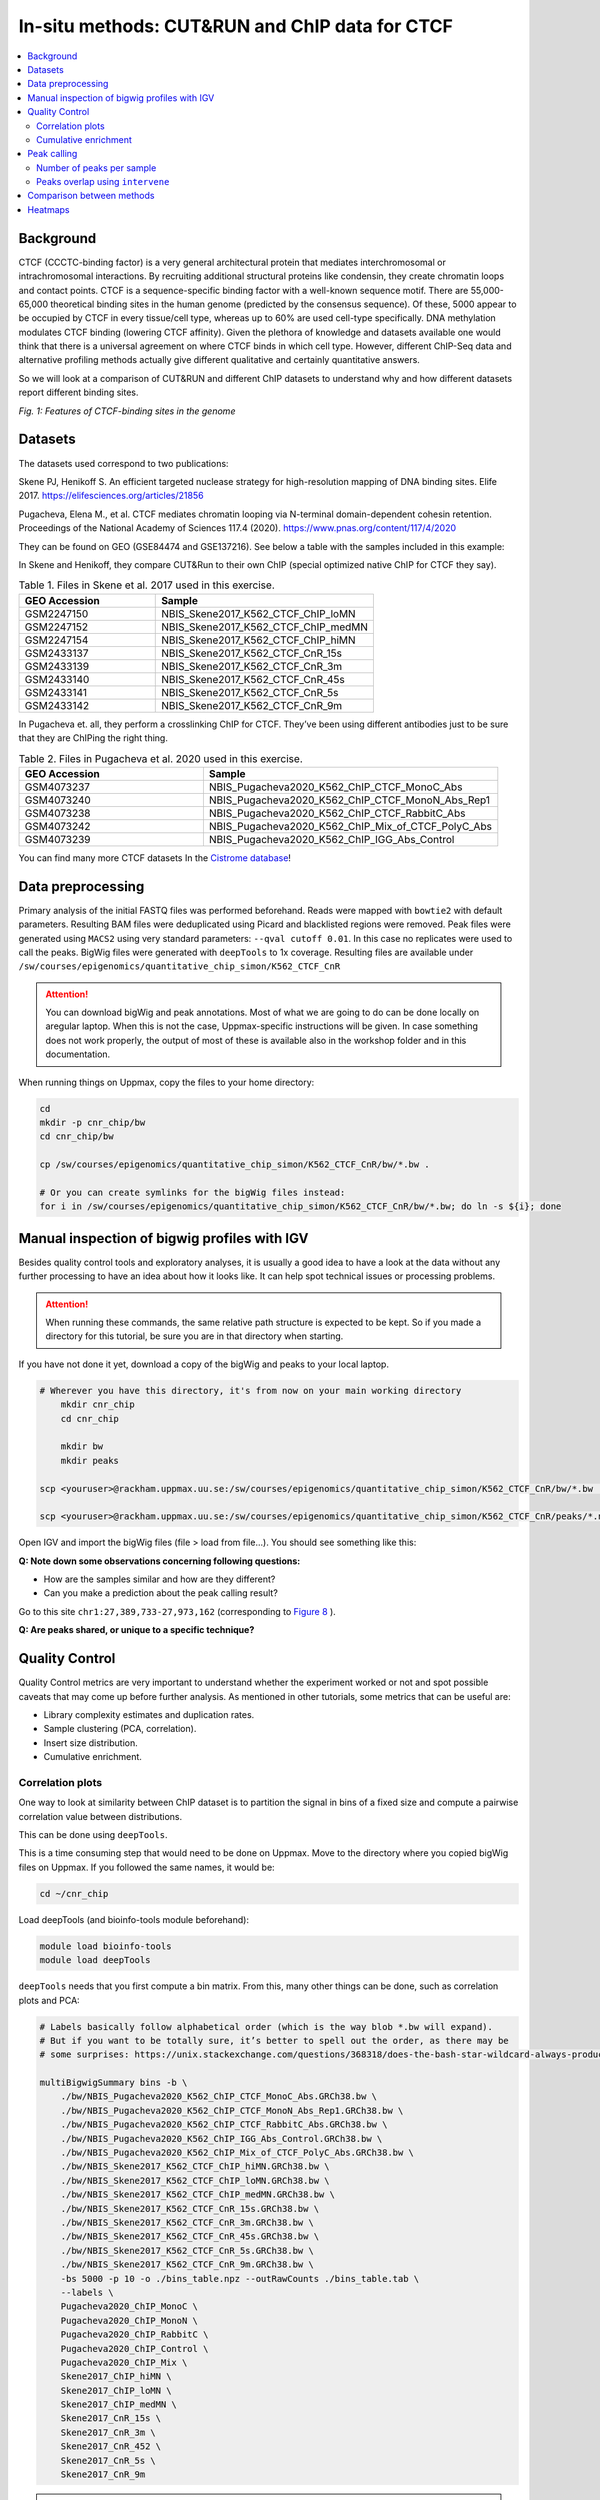 .. below role allows to use the html syntax, for example :raw-html:`<br />`
.. role:: raw-html(raw)
    :format: html


=================================================
In-situ methods: CUT&RUN and ChIP data for CTCF
=================================================

.. Contents
.. ========

.. contents:: 
    :local:

Background
=============

CTCF (CCCTC-binding factor) is a very general architectural protein that mediates interchromosomal or intrachromosomal interactions. By recruiting additional structural proteins like condensin, they create chromatin loops and contact points. CTCF is a sequence-specific binding factor with a well-known sequence motif. There are 55,000-65,000 theoretical binding sites in the human genome (predicted by the consensus sequence). Of these, 5000 appear to be occupied by CTCF in every tissue/cell type, whereas up to 60% are used cell-type specifically. DNA methylation modulates CTCF binding (lowering CTCF affinity). Given the plethora of knowledge and datasets available one would think that there is a universal agreement on where CTCF binds in which cell type. However, different ChIP-Seq data and alternative profiling methods actually give different qualitative and certainly quantitative answers. 

So we will look at a comparison of CUT&RUN and different ChIP datasets to understand why and how different datasets report different binding sites.

.. image:: Figures/00_CTCF.png
	:target: Figures/00_CTCF.png
	:alt:

*Fig. 1: Features of CTCF-binding sites in the genome*

Datasets
==========

The datasets used correspond to two publications: 

Skene PJ, Henikoff S. An efficient targeted nuclease strategy for high-resolution mapping of DNA binding sites. Elife 2017.
https://elifesciences.org/articles/21856

Pugacheva, Elena M., et al. CTCF mediates chromatin looping via N-terminal domain-dependent cohesin retention. Proceedings of the National Academy of Sciences 117.4 (2020).
https://www.pnas.org/content/117/4/2020

They can be found on GEO (GSE84474 and GSE137216). See below a table with the samples included in this example:

In Skene and Henikoff, they compare CUT&Run to their own ChIP (special optimized native ChIP for CTCF they say).

.. list-table:: Table 1. Files in Skene et al. 2017 used in this exercise.
   :widths: 25 40
   :header-rows: 1

   * - GEO Accession
     - Sample
   * - GSM2247150
     - NBIS_Skene2017_K562_CTCF_ChIP_loMN
   * - GSM2247152 
     - NBIS_Skene2017_K562_CTCF_ChIP_medMN    
   * - GSM2247154 
     - NBIS_Skene2017_K562_CTCF_ChIP_hiMN     
   * - GSM2433137 
     - NBIS_Skene2017_K562_CTCF_CnR_15s       
   * - GSM2433139 
     - NBIS_Skene2017_K562_CTCF_CnR_3m        
   * - GSM2433140 
     - NBIS_Skene2017_K562_CTCF_CnR_45s       
   * - GSM2433141 
     - NBIS_Skene2017_K562_CTCF_CnR_5s        
   * - GSM2433142 
     - NBIS_Skene2017_K562_CTCF_CnR_9m        


In Pugacheva et. all, they perform a crosslinking ChIP for CTCF. They’ve been using different antibodies just to be sure that they are ChIPing the right thing.

.. list-table:: Table 2. Files in Pugacheva et al. 2020 used in this exercise.
   :widths: 25 40
   :header-rows: 1

   * - GEO Accession
     - Sample
   * - GSM4073237
     - NBIS_Pugacheva2020_K562_ChIP_CTCF_MonoC_Abs
   * - GSM4073240 
     - NBIS_Pugacheva2020_K562_ChIP_CTCF_MonoN_Abs_Rep1    
   * - GSM4073238 
     - NBIS_Pugacheva2020_K562_ChIP_CTCF_RabbitC_Abs     
   * - GSM4073242 
     - NBIS_Pugacheva2020_K562_ChIP_Mix_of_CTCF_PolyC_Abs       
   * - GSM4073239 
     - NBIS_Pugacheva2020_K562_ChIP_IGG_Abs_Control        


You can find many more CTCF datasets In the `Cistrome database <http://cistrome.org/db>`_!


Data preprocessing
====================

Primary analysis of the initial FASTQ files was performed beforehand. Reads were mapped with ``bowtie2`` with default parameters. Resulting BAM files were deduplicated using Picard and blacklisted regions were removed. Peak files were generated using ``MACS2`` using very standard parameters: ``--qval cutoff 0.01``. In this case no replicates were used to call the peaks. BigWig files were generated with ``deepTools`` to 1x coverage. Resulting files are available under ``/sw/courses/epigenomics/quantitative_chip_simon/K562_CTCF_CnR``

.. attention::
   You can download bigWig and peak annotations. Most of what we are going to do can be done locally on aregular laptop. When this is not the case, Uppmax-specific instructions will be given. In case something does not work properly, the output of most of these is available also in the workshop folder and in this documentation.

When running things on Uppmax, copy the files to your home directory:

.. code-block:: bash

    cd
    mkdir -p cnr_chip/bw
    cd cnr_chip/bw
    
    cp /sw/courses/epigenomics/quantitative_chip_simon/K562_CTCF_CnR/bw/*.bw .
    
    # Or you can create symlinks for the bigWig files instead:
    for i in /sw/courses/epigenomics/quantitative_chip_simon/K562_CTCF_CnR/bw/*.bw; do ln -s ${i}; done



Manual inspection of bigwig profiles with IGV
==============================================

Besides quality control tools and exploratory analyses, it is usually a good idea to have a look at the data without any further processing to have an idea about how it looks like. It can help spot technical issues or processing problems.

.. attention::
    When running these commands, the same relative path structure is expected to be kept. So if you
    made a directory for this tutorial, be sure you are in that directory when starting.

If you have not done it yet, download a copy of the bigWig and peaks to your local laptop.

.. code-block:: bash

    # Wherever you have this directory, it's from now on your main working directory
	mkdir cnr_chip
	cd cnr_chip

	mkdir bw
	mkdir peaks

    scp <youruser>@rackham.uppmax.uu.se:/sw/courses/epigenomics/quantitative_chip_simon/K562_CTCF_CnR/bw/*.bw ./bw/

    scp <youruser>@rackham.uppmax.uu.se:/sw/courses/epigenomics/quantitative_chip_simon/K562_CTCF_CnR/peaks/*.narrowPeak ./peaks/
    

Open IGV and import the bigWig files (file > load from file...). You should see something like this:


.. image:: Figures/01_IGV.png
	:target: Figures/01_IGV.png
	:alt:

**Q: Note down some observations concerning following questions:**

- How are the samples similar and how are they different?
- Can you make a prediction about the peak calling result?


Go to this site ``chr1:27,389,733-27,973,162``
(corresponding to `Figure 8 <https://elifesciences.org/articles/21856/figures#fig8>`_ ).

**Q: Are peaks shared, or unique to a specific technique?**


Quality Control
================

Quality Control metrics are very important to understand whether the experiment worked or not and spot possible caveats that may come up before further analysis. As mentioned in other tutorials, some metrics that can be useful are:

- Library complexity estimates and duplication rates.
- Sample clustering (PCA, correlation).
- Insert size distribution.
- Cumulative enrichment.


Correlation plots
-----------------

One way to look at similarity between ChIP dataset is to partition the signal in bins of a fixed size and compute a pairwise correlation value between distributions. 

This can be done using ``deepTools``.

This is a time consuming step that would need to be done on Uppmax. Move to the directory where you copied bigWig files on Uppmax. If you followed the same names, it would be:

.. code-block:: bash
    
    cd ~/cnr_chip

Load deepTools (and bioinfo-tools module beforehand):

.. code-block:: bash
    
    module load bioinfo-tools
    module load deepTools

``deepTools`` needs that you first compute a bin matrix. From this, many other things can be done, such as correlation plots and PCA:

.. code-block:: bash

    # Labels basically follow alphabetical order (which is the way blob *.bw will expand).
    # But if you want to be totally sure, it’s better to spell out the order, as there may be 
    # some surprises: https://unix.stackexchange.com/questions/368318/does-the-bash-star-wildcard-always-produce-an-ascending-sorted-list
    
    multiBigwigSummary bins -b \
        ./bw/NBIS_Pugacheva2020_K562_ChIP_CTCF_MonoC_Abs.GRCh38.bw \
        ./bw/NBIS_Pugacheva2020_K562_ChIP_CTCF_MonoN_Abs_Rep1.GRCh38.bw \
        ./bw/NBIS_Pugacheva2020_K562_ChIP_CTCF_RabbitC_Abs.GRCh38.bw \
        ./bw/NBIS_Pugacheva2020_K562_ChIP_IGG_Abs_Control.GRCh38.bw \
        ./bw/NBIS_Pugacheva2020_K562_ChIP_Mix_of_CTCF_PolyC_Abs.GRCh38.bw \
        ./bw/NBIS_Skene2017_K562_CTCF_ChIP_hiMN.GRCh38.bw \
        ./bw/NBIS_Skene2017_K562_CTCF_ChIP_loMN.GRCh38.bw \
        ./bw/NBIS_Skene2017_K562_CTCF_ChIP_medMN.GRCh38.bw \
        ./bw/NBIS_Skene2017_K562_CTCF_CnR_15s.GRCh38.bw \
        ./bw/NBIS_Skene2017_K562_CTCF_CnR_3m.GRCh38.bw \
        ./bw/NBIS_Skene2017_K562_CTCF_CnR_45s.GRCh38.bw \
        ./bw/NBIS_Skene2017_K562_CTCF_CnR_5s.GRCh38.bw \
        ./bw/NBIS_Skene2017_K562_CTCF_CnR_9m.GRCh38.bw \
        -bs 5000 -p 10 -o ./bins_table.npz --outRawCounts ./bins_table.tab \
        --labels \
        Pugacheva2020_ChIP_MonoC \
        Pugacheva2020_ChIP_MonoN \
        Pugacheva2020_ChIP_RabbitC \
        Pugacheva2020_ChIP_Control \
        Pugacheva2020_ChIP_Mix \
        Skene2017_ChIP_hiMN \
        Skene2017_ChIP_loMN \
        Skene2017_ChIP_medMN \
        Skene2017_CnR_15s \
        Skene2017_CnR_3m \
        Skene2017_CnR_452 \
        Skene2017_CnR_5s \
        Skene2017_CnR_9m


.. note::
    The parameter ``--outRawCounts`` is not necessary and usually not generated, as the same values are saved in ``bins_table.npz`` in a way they occupy less space. But raw counts are text, so you can basically peek at the values directly using ``head`` or ``more``.


If something does not work properly or you are not sure if a command is going to work, is a good
idea to use the ``--region`` parameter, which will do the analysis only on a given genomic region,
and will finish very fast. For example, if you add ``--region chr1:300000:900000`` to the previous command:

.. code-block:: bash
        
    multiBigwigSummary bins -b \
        ./bw/NBIS_Pugacheva2020_K562_ChIP_CTCF_MonoC_Abs.GRCh38.bw \
        ./bw/NBIS_Pugacheva2020_K562_ChIP_CTCF_MonoN_Abs_Rep1.GRCh38.bw \
        ./bw/NBIS_Pugacheva2020_K562_ChIP_CTCF_RabbitC_Abs.GRCh38.bw \
        ./bw/NBIS_Pugacheva2020_K562_ChIP_IGG_Abs_Control.GRCh38.bw \
        ./bw/NBIS_Pugacheva2020_K562_ChIP_Mix_of_CTCF_PolyC_Abs.GRCh38.bw \
        ./bw/NBIS_Skene2017_K562_CTCF_ChIP_hiMN.GRCh38.bw \
        ./bw/NBIS_Skene2017_K562_CTCF_ChIP_loMN.GRCh38.bw \
        ./bw/NBIS_Skene2017_K562_CTCF_ChIP_medMN.GRCh38.bw \
        ./bw/NBIS_Skene2017_K562_CTCF_CnR_15s.GRCh38.bw \
        ./bw/NBIS_Skene2017_K562_CTCF_CnR_3m.GRCh38.bw \
        ./bw/NBIS_Skene2017_K562_CTCF_CnR_45s.GRCh38.bw \
        ./bw/NBIS_Skene2017_K562_CTCF_CnR_5s.GRCh38.bw \
        ./bw/NBIS_Skene2017_K562_CTCF_CnR_9m.GRCh38.bw \
        -bs 5000 -p 10 -o ./bins_table.npz --outRawCounts ./bins_table.tab \
        --labels \
        Pugacheva2020_ChIP_MonoC \
        Pugacheva2020_ChIP_MonoN \
        Pugacheva2020_ChIP_RabbitC \
        Pugacheva2020_ChIP_Control \
        Pugacheva2020_ChIP_Mix \
        Skene2017_ChIP_hiMN \
        Skene2017_ChIP_loMN \
        Skene2017_ChIP_medMN \
        Skene2017_CnR_15s \
        Skene2017_CnR_3m \
        Skene2017_CnR_452 \
        Skene2017_CnR_5s \
        Skene2017_CnR_9m \
        --region chr1:300000:900000

It will run immediately if everything is working, and will produce a tiny dataset with 120 bins.

The ``.npz`` matrix is then used by ``deepTools`` to produce other plots. For our correlation plot:

.. code-block:: bash

    plotCorrelation --corData ./bins_table.npz \
        --plotFile ./correlation_spearman_all.png \
        --whatToPlot heatmap \
        --corMethod spearman

This will generate a correlation plot based on genome-wide 5kb bins.


.. image:: Figures/02_corrplot.png
	:target: Figures/02_corrplot.png
	:alt:

**Q: Check out how the datasets cluster - does it make sense? Is the overall clustering following the biological target/control or underlying batch effect?**

.. note:: 
    If something here does not work, you can get the bins files from: ``cp /sw/courses/epigenomics/quantitative_chip_simon/K562_CTCF_CnR/tmp/bins* .``.



Cumulative enrichment
---------------------

Also known as fingeprint plots, these give a feeling about the signal to noise ratio of each signal. You
can understand more about what they exactly mean in `deepTools` `documentation <https://deeptools.readthedocs.io/en/develop/content/tools/plotFingerprint.html#id6>`_

You can plot this with ``deepTools`` as well. This requires the BAM files and takes quite a bit to compute. You can symlink the bam files from: ``/sw/courses/epigenomics/quantitative_chip_simon/K562_CTCF_CnR/bam/`` the same way as before:

.. code-block:: bash

	# Or your preferred folder
	cd ~/cnr_chip
    mkdir bam
    cd bam

    # In this case symlink is strongly preferred, as these files are bigger
    for i in /sw/courses/epigenomics/quantitative_chip_simon/K562_CTCF_CnR/bam/*; do ln -s ${i}; done

.. attention:: 
    This is a time consuming step that is recommended to do on Uppmax. You can also leave this for later and look at the results.

You can plot them.

.. code-block:: bash
    
    cd ~/cnr_chip

    plotFingerprint -b \
      ./bam/NBIS_Skene2017_K562_CTCF_ChIP_hiMN.GRCh38.bam \
      ./bam/NBIS_Skene2017_K562_CTCF_ChIP_loMN.GRCh38.bam \
      ./bam/NBIS_Skene2017_K562_CTCF_ChIP_medMN.GRCh38.bam \
      ./bam/NBIS_Skene2017_K562_CTCF_CnR_15s.GRCh38.bam \
      ./bam/NBIS_Skene2017_K562_CTCF_CnR_3m.GRCh38.bam \
      ./bam/NBIS_Skene2017_K562_CTCF_CnR_45s.GRCh38.bam \
      ./bam/NBIS_Skene2017_K562_CTCF_CnR_5s.GRCh38.bam \
      ./bam/NBIS_Skene2017_K562_CTCF_CnR_9m.GRCh38.bam \
      -o ./fingerprint_Skene2017.pdf \
      --labels \
      Skene2017_ChIP_hiMN \
      Skene2017_ChIP_loMN \
      Skene2017_ChIP_medMN \
      Skene2017_CnR_15s \
      Skene2017_CnR_3m \
      Skene2017_CnR_452 \
      Skene2017_CnR_5s \
      Skene2017_CnR_9m \
      -p 10


.. note::
    Again, here the ``--region`` trick also works to plot a subset of the data.


The resulting plot should look like:

.. image:: Figures/03_fingerprint1.png
	:target: Figures/03_fingerprint1.png
	:alt:

**Q: What do you think it means in terms of quality of experiments?**
**Do you see different groups of samples? Go to IGV and browse through the tracks.**
**How do each of these groups look? Fingerprint supports the difference CUT&RUN authors argue - That it has less background.**

Clearly, the CUT&Run data scores better by QC compared to the CTCF ChIP presented in this paper. But how about comparing to the Pugacheva CTCF ChIP datasets?

.. code-block:: bash

    plotFingerprint -b \
      ./bam/NBIS_Pugacheva2020_K562_ChIP_CTCF_MonoC_Abs.GRCh38.bam \
      ./bam/NBIS_Pugacheva2020_K562_ChIP_CTCF_MonoN_Abs_Rep1.GRCh38.bam \
      ./bam/NBIS_Pugacheva2020_K562_ChIP_CTCF_RabbitC_Abs.GRCh38.bam \
      ./bam/NBIS_Pugacheva2020_K562_ChIP_IGG_Abs_Control.GRCh38.bam \
      ./bam/NBIS_Pugacheva2020_K562_ChIP_Mix_of_CTCF_PolyC_Abs.GRCh38.bam \
      -o ./hg38/bins/fingerprint_Pugacheva2020.pdf \
      --labels Pugacheva2020_ChIP_MonoC Pugacheva2020_ChIP_MonoN Pugacheva2020_ChIP_RabbitC     Pugacheva2020_ChIP_Control Pugacheva2020_ChIP_Mix \
      -p 10

.. image:: Figures/04_fingerprint2.png
	:target: Figures/04_fingerprint2.png
	:alt:

**Q: How does Pugacheva CTCF ChIP measure up with the CUT&Run? Given that the Skene CTCF ChIP was done under native conditions (no crosslinker) and Pugacheva CTCF ChIP (formaldehyde crosslinked), what do you think could be the problem with the native ChIP?**


Peak calling
============

Peaks were called with MACS2 using standard parameters.

.. attention::
    This is a step that could be better fine tuned to each experimental setting. 

Again, it is usually a good idea to inspect visually the files, so you can have a feeling on whether the peaks were correctly called and how the samples look like.


.. image:: Figures/05_IGV_peaks.png
	:target: Figures/05_IGV_peaks.png
	:alt:

**Q: Given the QC you did above, does the peak calling confirm the quality differences amongst the samples? Does a higher signal/noise allows to identify more peaks? Call peaks more confidently?**

Number of peaks per sample
--------------------------

A simple `wc` count per peak file allows you to quickly check how many peaks you got:

.. code-block:: bash

    94019 Pugacheva2020_ChIP_Mix_of_CTCF_PolyC_Abs.narrowPeak
    65837 Pugacheva2020_ChIP_CTCF_MonoC_Abs.narrowPeak
    50420 Pugacheva2020_ChIP_CTCF_RabbitC_Abs.narrowPeak
    40077 Pugacheva2020_ChIP_CTCF_MonoN_Abs_Rep1.narrowPeak
    828 Pugacheva2020_ChIP_IGG_Abs_Control.narrowPeak
    
    67164 Skene2017_CTCF_CnR_9m.narrowPeak
    52647 Skene2017_CTCF_CnR_3m.narrowPeak
    34678 Skene2017_CTCF_CnR_452.narrowPeak
    3782 Skene2017_CTCF_ChIP_loMN.narrowPeak
    3348 Skene2017_CTCF_ChIP_medMN.narrowPeak
    2897 Skene2017_CTCF_CnR_15s.narrowPeak
    2413 Skene2017_CTCF_CnR_5s.narrowPeak
    1611 Skene2017_CTCF_ChIP_hiMN.narrowPeak


Peaks overlap using ``intervene``
------------------------------------

``intervene`` is an easy to use tool to look for overlaps between BED files. It relies on ``bedtools``, but saves some work when looking at different sets of files. You can install it using ``pip`` as they 
 `explain <https://intervene.readthedocs.io/en/latest/install.html>`_

.. attention::
    There is no ``intervene`` module on Uppmax. If you want to run it there, you can probably install it using your usual ``conda`` environment or `pyenv`. See how to set ``pyenv`` `here <https://www.uppmax.uu.se/support/user-guides/python-modules-guide/>`_.

You can generate venn diagrams (pairwise or more). For example, we may want to look at how much two of the CTCF ChIP peaks from Pugacheva 2020 agree:

.. code-block::
    
    # Back to your local laptop copy of the peaks and bw
    cd cnr_chip

    intervene venn --in ./peaks/Pugacheva2020_ChIP_CTCF_Mono*.narrowPeak

This will output a ``Intervene_results`` folder with a pdf file:

.. image:: Figures/06_venn_1.png
	:target: Figures/06_venn_1.png
	:alt:

As you can see there is a lot of overlap but MonoC dataset called much more peaks than MonoN.

Note that this can also be refined by setting overlap thresholds. See intervene documentation for the possibilities. The default behavior is to count any overlap as overlap.

A way of looking broadly at a set of BED files an the overlap between them is to do pairwise comparison:

.. code-block:: bash

    intervene pairwise --in ./peaks/*.narrowPeak -o pairwise_results

will generate a plot like this in ``./pairwise_results/``.

.. image:: Figures/07_venn_pairwise.png
	:target: Figures/07_venn_pairwise.png
	:alt:

Very different numbers of peaks! 

**Q: How do you think the number of peaks relate to the fingerprint? (the ones with the most accentuated fingerprint are the ones showing larger amounts of peaks, however the difference is not such for some of the CnR samples. Why can that be?**

This has actually been noted in the CnR paper. They say that too scarce background read coverage can throw off traditional peak callers, thus they develop their own peak caller for CnR data.

**Q: Now that you have peaks, think about what you could do with the peak information. How to make sense of the peaks? Would you use the dataset with the most or the least peaks for downstream analysis?**

.. note::
    ``MACS`` doesn’t just give peaks, it also assigns a score. High/confident peaks have high score. Small peaks have low score. It is not apparent from the analysis above, but it is quite likely that if you would pick the top 5000 scored peaks from each dataset, the overlap would be extremely good.

Comparison between methods
==========================


As an example, we are going to look at one peak set representative for each method: CnR_45s, CTCF_ChIP_medMN from Skene 2017 and ChIP_MonoC from Pugacheva 2020.

We can look at the overlap between them in a venn diagram:

.. image:: Figures/08_three_venn.png
	:target: Figures/08_three_venn.png
	:alt:


There are quite some differences  between approaches, and one of the peak sets is very small compared to the others.

.. note::
    These venn diagrams are not size proportional. Automatically drawing size-proportional set intersections is a complex problem. `eulerr` is an `R package <https://cran.r-project.org/web/packages/eulerr/vignettes/introduction.html>`_ that does a really nice job at approximating this. However it’s only for drawing, not for computing the actual intersections.


Heatmaps
=========

The fact that there are loci marked as peak in one dataset that do not appear in another does not mean that there is no signal there. It could not be called as peak due to lack of statistical power, the signal being weaker or a combination of other factors. Remember the example in the slides - some peaks don’t make the calling threshold, but still represent sites of enrichment:

.. image:: Figures/09_peak_example.png
	:target: Figures/09_peak_example.png
	:alt:

So another way to look at this is to plot the signal of every dataset in a given peakset, for instance. This was run on a subset of 20000 peaks from Skane2017_CnR_45s. 

.. image:: Figures/10_heatmaps_subsample.png
	:target: Figures/10_heatmaps_subsample.png
	:alt:

These heatmaps can be generated using ``seqplots``. ``seqplots`` is an ``R`` package that can be installed
from ``Bioconductor``. It can be run as a shiny app on a browser or from ``Rstudio``. You can check
how to use it `in this link <https://bioconductor.org/packages/release/bioc/vignettes/seqplots/inst/doc/SeqPlotsGUI.html>`_.

The subset file this was created on can be copied from the `tmp` folder:

.. code-block:: bash
    
    scp <youruser>@rackham.uppmax.uu.se:/sw/courses/epigenomics/quantitative_chip_simon/K562_CTCF_CnR/tmp/Skene2017_CTCF_CnR_45s_small.bed .


**Q: how does the data compare? Note the difference in scale amongst the samples. What other features are different? Which dataset would be better to identify the CTCF binding motif?**

.. note::
    In the Skene paper, the make a biological interpretation regarding the difference in peaks seen in native ChIP and CUT&Run. They call the peaks uniquely present in CUT&Run “indirect binding sites” because they infer that those peaks are not directly bound by CTCF. The tagging of sites potentially in intact nuclei works through space, thus tagging not only the loci that is bound by CTCF, but also those regions that are nearby in space (Hi-C contacts). So it is important to note that CUT&Run may report ‘indirect’ or ‘shadow’ peaks that do not represent bona fide binding sites. For CTCF in principle the distinction should be easy since the ‘shadow’ peaks should not have CTCF binding motif.

.. image:: Figures/11_cut_run.png
	:target: Figures/11_cut_run.png
	:alt:
